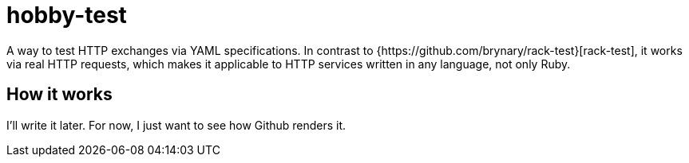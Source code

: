 = hobby-test
A way to test HTTP exchanges via YAML specifications. In contrast to {https://github.com/brynary/rack-test}[rack-test], it works via real HTTP requests, which makes it applicable to HTTP services written in any language, not only Ruby.

== How it works
I'll write it later. For now, I just want to see how Github renders it.
